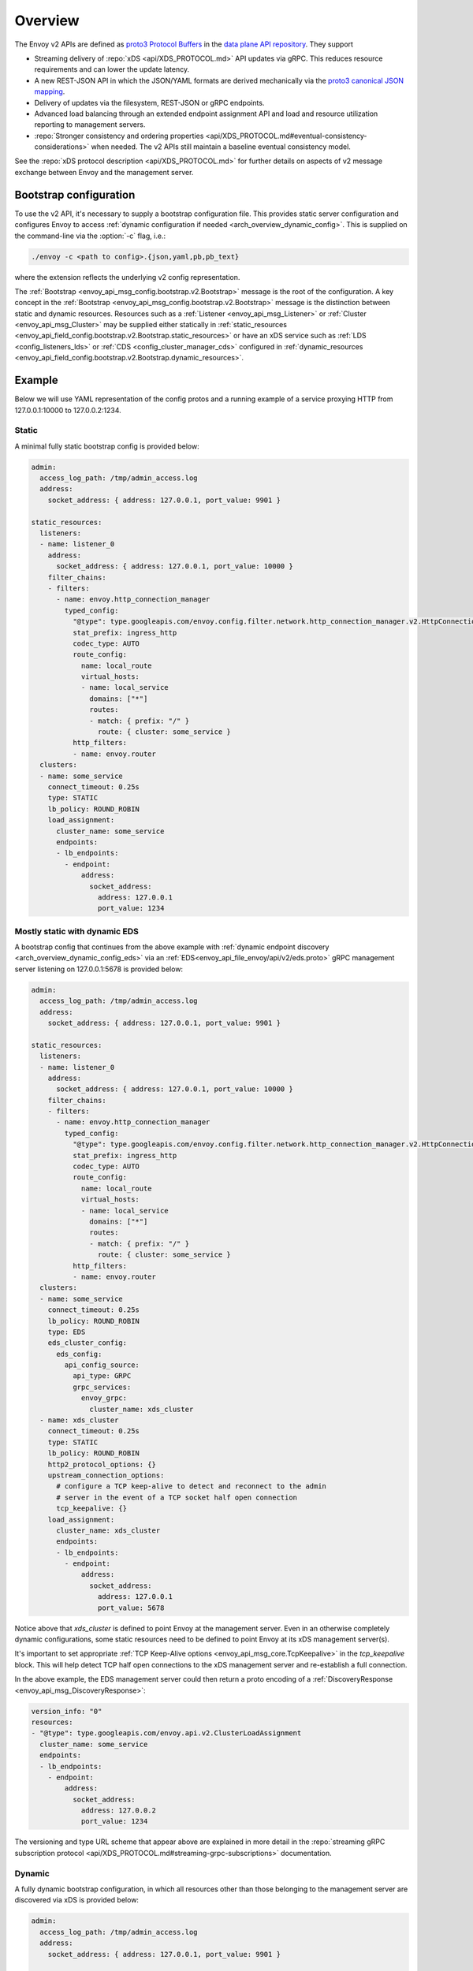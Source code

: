.. _config_overview_v2:

Overview
========

The Envoy v2 APIs are defined as `proto3
<https://developers.google.com/protocol-buffers/docs/proto3>`_ `Protocol Buffers
<https://developers.google.com/protocol-buffers/>`_ in the `data plane API
repository <https://github.com/envoyproxy/data-plane-api/tree/master/envoy/api>`_. They support

* Streaming delivery of :repo:`xDS <api/XDS_PROTOCOL.md>` API updates via gRPC. This reduces
  resource requirements and can lower the update latency.
* A new REST-JSON API in which the JSON/YAML formats are derived mechanically via the `proto3
  canonical JSON mapping
  <https://developers.google.com/protocol-buffers/docs/proto3#json>`_.
* Delivery of updates via the filesystem, REST-JSON or gRPC endpoints.
* Advanced load balancing through an extended endpoint assignment API and load
  and resource utilization reporting to management servers.
* :repo:`Stronger consistency and ordering properties
  <api/XDS_PROTOCOL.md#eventual-consistency-considerations>`
  when needed. The v2 APIs still maintain a baseline eventual consistency model.

See the :repo:`xDS protocol description <api/XDS_PROTOCOL.md>` for
further details on aspects of v2 message exchange between Envoy and the management server.

.. _config_overview_v2_bootstrap:

Bootstrap configuration
-----------------------

To use the v2 API, it's necessary to supply a bootstrap configuration file. This
provides static server configuration and configures Envoy to access :ref:`dynamic
configuration if needed <arch_overview_dynamic_config>`. This is supplied on the command-line via
the :option:`-c` flag, i.e.:

.. code-block:: console

  ./envoy -c <path to config>.{json,yaml,pb,pb_text}

where the extension reflects the underlying v2 config representation.

The :ref:`Bootstrap <envoy_api_msg_config.bootstrap.v2.Bootstrap>` message is the root of the
configuration. A key concept in the :ref:`Bootstrap <envoy_api_msg_config.bootstrap.v2.Bootstrap>`
message is the distinction between static and dynamic resources. Resources such
as a :ref:`Listener <envoy_api_msg_Listener>` or :ref:`Cluster
<envoy_api_msg_Cluster>` may be supplied either statically in
:ref:`static_resources <envoy_api_field_config.bootstrap.v2.Bootstrap.static_resources>` or have
an xDS service such as :ref:`LDS
<config_listeners_lds>` or :ref:`CDS <config_cluster_manager_cds>` configured in
:ref:`dynamic_resources <envoy_api_field_config.bootstrap.v2.Bootstrap.dynamic_resources>`.

Example
-------

Below we will use YAML representation of the config protos and a running example
of a service proxying HTTP from 127.0.0.1:10000 to 127.0.0.2:1234.

Static
^^^^^^

A minimal fully static bootstrap config is provided below:

.. code-block:: yaml

  admin:
    access_log_path: /tmp/admin_access.log
    address:
      socket_address: { address: 127.0.0.1, port_value: 9901 }

  static_resources:
    listeners:
    - name: listener_0
      address:
        socket_address: { address: 127.0.0.1, port_value: 10000 }
      filter_chains:
      - filters:
        - name: envoy.http_connection_manager
          typed_config:
            "@type": type.googleapis.com/envoy.config.filter.network.http_connection_manager.v2.HttpConnectionManager
            stat_prefix: ingress_http
            codec_type: AUTO
            route_config:
              name: local_route
              virtual_hosts:
              - name: local_service
                domains: ["*"]
                routes:
                - match: { prefix: "/" }
                  route: { cluster: some_service }
            http_filters:
            - name: envoy.router
    clusters:
    - name: some_service
      connect_timeout: 0.25s
      type: STATIC
      lb_policy: ROUND_ROBIN
      load_assignment:
        cluster_name: some_service
        endpoints:
        - lb_endpoints:
          - endpoint:
              address:
                socket_address:
                  address: 127.0.0.1
                  port_value: 1234

Mostly static with dynamic EDS
^^^^^^^^^^^^^^^^^^^^^^^^^^^^^^

A bootstrap config that continues from the above example with :ref:`dynamic endpoint
discovery <arch_overview_dynamic_config_eds>` via an
:ref:`EDS<envoy_api_file_envoy/api/v2/eds.proto>` gRPC management server listening
on 127.0.0.1:5678 is provided below:

.. code-block:: yaml

  admin:
    access_log_path: /tmp/admin_access.log
    address:
      socket_address: { address: 127.0.0.1, port_value: 9901 }

  static_resources:
    listeners:
    - name: listener_0
      address:
        socket_address: { address: 127.0.0.1, port_value: 10000 }
      filter_chains:
      - filters:
        - name: envoy.http_connection_manager
          typed_config:
            "@type": type.googleapis.com/envoy.config.filter.network.http_connection_manager.v2.HttpConnectionManager
            stat_prefix: ingress_http
            codec_type: AUTO
            route_config:
              name: local_route
              virtual_hosts:
              - name: local_service
                domains: ["*"]
                routes:
                - match: { prefix: "/" }
                  route: { cluster: some_service }
            http_filters:
            - name: envoy.router
    clusters:
    - name: some_service
      connect_timeout: 0.25s
      lb_policy: ROUND_ROBIN
      type: EDS
      eds_cluster_config:
        eds_config:
          api_config_source:
            api_type: GRPC
            grpc_services:
              envoy_grpc:
                cluster_name: xds_cluster
    - name: xds_cluster
      connect_timeout: 0.25s
      type: STATIC
      lb_policy: ROUND_ROBIN
      http2_protocol_options: {}
      upstream_connection_options:
        # configure a TCP keep-alive to detect and reconnect to the admin
        # server in the event of a TCP socket half open connection
        tcp_keepalive: {}
      load_assignment:
        cluster_name: xds_cluster
        endpoints:
        - lb_endpoints:
          - endpoint:
              address:
                socket_address:
                  address: 127.0.0.1
                  port_value: 5678

Notice above that *xds_cluster* is defined to point Envoy at the management server. Even in
an otherwise completely dynamic configurations, some static resources need to
be defined to point Envoy at its xDS management server(s).

It's important to set appropriate :ref:`TCP Keep-Alive options <envoy_api_msg_core.TcpKeepalive>`
in the `tcp_keepalive` block. This will help detect TCP half open connections to the xDS management
server and re-establish a full connection.

In the above example, the EDS management server could then return a proto encoding of a
:ref:`DiscoveryResponse <envoy_api_msg_DiscoveryResponse>`:

.. code-block:: yaml

  version_info: "0"
  resources:
  - "@type": type.googleapis.com/envoy.api.v2.ClusterLoadAssignment
    cluster_name: some_service
    endpoints:
    - lb_endpoints:
      - endpoint:
          address:
            socket_address:
              address: 127.0.0.2
              port_value: 1234


The versioning and type URL scheme that appear above are explained in more
detail in the :repo:`streaming gRPC subscription protocol
<api/XDS_PROTOCOL.md#streaming-grpc-subscriptions>`
documentation.

Dynamic
^^^^^^^

A fully dynamic bootstrap configuration, in which all resources other than
those belonging to the management server are discovered via xDS is provided
below:

.. code-block:: yaml

  admin:
    access_log_path: /tmp/admin_access.log
    address:
      socket_address: { address: 127.0.0.1, port_value: 9901 }

  dynamic_resources:
    lds_config:
      api_config_source:
        api_type: GRPC
        grpc_services:
          envoy_grpc:
            cluster_name: xds_cluster
    cds_config:
      api_config_source:
        api_type: GRPC
        grpc_services:
          envoy_grpc:
            cluster_name: xds_cluster

  static_resources:
    clusters:
    - name: xds_cluster
      connect_timeout: 0.25s
      type: STATIC
      lb_policy: ROUND_ROBIN
      http2_protocol_options: {}
      upstream_connection_options:
        # configure a TCP keep-alive to detect and reconnect to the admin
        # server in the event of a TCP socket half open connection
        tcp_keepalive: {}
      load_assignment:
        cluster_name: xds_cluster
        endpoints:
        - lb_endpoints:
          - endpoint:
              address:
                socket_address:
                  address: 127.0.0.1
                  port_value: 5678

The management server could respond to LDS requests with:

.. code-block:: yaml

  version_info: "0"
  resources:
  - "@type": type.googleapis.com/envoy.api.v2.Listener
    name: listener_0
    address:
      socket_address:
        address: 127.0.0.1
        port_value: 10000
    filter_chains:
    - filters:
      - name: envoy.http_connection_manager
        typed_config:
          "@type": type.googleapis.com/envoy.config.filter.network.http_connection_manager.v2.HttpConnectionManager
          stat_prefix: ingress_http
          codec_type: AUTO
          rds:
            route_config_name: local_route
            config_source:
              api_config_source:
                api_type: GRPC
                grpc_services:
                  envoy_grpc:
                    cluster_name: xds_cluster
          http_filters:
          - name: envoy.router

The management server could respond to RDS requests with:

.. code-block:: yaml

  version_info: "0"
  resources:
  - "@type": type.googleapis.com/envoy.api.v2.RouteConfiguration
    name: local_route
    virtual_hosts:
    - name: local_service
      domains: ["*"]
      routes:
      - match: { prefix: "/" }
        route: { cluster: some_service }

The management server could respond to CDS requests with:

.. code-block:: yaml

  version_info: "0"
  resources:
  - "@type": type.googleapis.com/envoy.api.v2.Cluster
    name: some_service
    connect_timeout: 0.25s
    lb_policy: ROUND_ROBIN
    type: EDS
    eds_cluster_config:
      eds_config:
        api_config_source:
          api_type: GRPC
          grpc_services:
            envoy_grpc:
              cluster_name: xds_cluster

The management server could respond to EDS requests with:

.. code-block:: yaml

  version_info: "0"
  resources:
  - "@type": type.googleapis.com/envoy.api.v2.ClusterLoadAssignment
    cluster_name: some_service
    endpoints:
    - lb_endpoints:
      - endpoint:
          address:
            socket_address:
              address: 127.0.0.2
              port_value: 1234

Upgrading from v1 configuration
-------------------------------

While new v2 bootstrap JSON/YAML can be written, it might be expedient to upgrade an existing
v1 JSON/YAML configuration to v2. To do this (in an Envoy source tree),
you can run:

.. code-block:: console

  bazel run //tools:v1_to_bootstrap <path to v1 JSON/YAML configuration file>

.. _config_overview_v2_management_server:

Management server
-----------------

A v2 xDS management server will implement the below endpoints as required for
gRPC and/or REST serving. In both streaming gRPC and
REST-JSON cases, a :ref:`DiscoveryRequest <envoy_api_msg_DiscoveryRequest>` is sent and a
:ref:`DiscoveryResponse <envoy_api_msg_DiscoveryResponse>` received following the
:repo:`xDS protocol <api/XDS_PROTOCOL.md>`.

.. _v2_grpc_streaming_endpoints:

gRPC streaming endpoints
^^^^^^^^^^^^^^^^^^^^^^^^

.. http:post:: /envoy.api.v2.ClusterDiscoveryService/StreamClusters

See :repo:`cds.proto <api/envoy/api/v2/cds.proto>` for the service definition. This is used by Envoy
as a client when

.. code-block:: yaml

    cds_config:
      api_config_source:
        api_type: GRPC
        grpc_services:
          envoy_grpc:
            cluster_name: some_xds_cluster

is set in the :ref:`dynamic_resources
<envoy_api_field_config.bootstrap.v2.Bootstrap.dynamic_resources>` of the :ref:`Bootstrap
<envoy_api_msg_config.bootstrap.v2.Bootstrap>` config.

.. http:post:: /envoy.api.v2.EndpointDiscoveryService/StreamEndpoints

See :repo:`eds.proto
<api/envoy/api/v2/eds.proto>`
for the service definition. This is used by Envoy as a client when

.. code-block:: yaml

    eds_config:
      api_config_source:
        api_type: GRPC
        grpc_services:
          envoy_grpc:
            cluster_name: some_xds_cluster

is set in the :ref:`eds_cluster_config
<envoy_api_field_Cluster.eds_cluster_config>` field of the :ref:`Cluster
<envoy_api_msg_Cluster>` config.

.. http:post:: /envoy.api.v2.ListenerDiscoveryService/StreamListeners

See :repo:`lds.proto
<api/envoy/api/v2/lds.proto>`
for the service definition. This is used by Envoy as a client when

.. code-block:: yaml

    lds_config:
      api_config_source:
        api_type: GRPC
        grpc_services:
          envoy_grpc:
            cluster_name: some_xds_cluster

is set in the :ref:`dynamic_resources
<envoy_api_field_config.bootstrap.v2.Bootstrap.dynamic_resources>` of the :ref:`Bootstrap
<envoy_api_msg_config.bootstrap.v2.Bootstrap>` config.

.. http:post:: /envoy.api.v2.RouteDiscoveryService/StreamRoutes

See :repo:`rds.proto
<api/envoy/api/v2/rds.proto>`
for the service definition. This is used by Envoy as a client when

.. code-block:: yaml

    route_config_name: some_route_name
    config_source:
      api_config_source:
        api_type: GRPC
        grpc_services:
          envoy_grpc:
            cluster_name: some_xds_cluster

is set in the :ref:`rds
<envoy_api_field_config.filter.network.http_connection_manager.v2.HttpConnectionManager.rds>` field of the :ref:`HttpConnectionManager
<envoy_api_msg_config.filter.network.http_connection_manager.v2.HttpConnectionManager>` config.

REST endpoints
^^^^^^^^^^^^^^

.. http:post:: /v2/discovery:clusters

See :repo:`cds.proto
<api/envoy/api/v2/cds.proto>`
for the service definition. This is used by Envoy as a client when

.. code-block:: yaml

    cds_config:
      api_config_source:
        api_type: REST
        cluster_names: [some_xds_cluster]

is set in the :ref:`dynamic_resources
<envoy_api_field_config.bootstrap.v2.Bootstrap.dynamic_resources>` of the :ref:`Bootstrap
<envoy_api_msg_config.bootstrap.v2.Bootstrap>` config.

.. http:post:: /v2/discovery:endpoints

See :repo:`eds.proto
<api/envoy/api/v2/eds.proto>`
for the service definition. This is used by Envoy as a client when

.. code-block:: yaml

    eds_config:
      api_config_source:
        api_type: REST
        cluster_names: [some_xds_cluster]

is set in the :ref:`eds_cluster_config
<envoy_api_field_Cluster.eds_cluster_config>` field of the :ref:`Cluster
<envoy_api_msg_Cluster>` config.

.. http:post:: /v2/discovery:listeners

See :repo:`lds.proto
<api/envoy/api/v2/lds.proto>`
for the service definition. This is used by Envoy as a client when

.. code-block:: yaml

    lds_config:
      api_config_source:
        api_type: REST
        cluster_names: [some_xds_cluster]

is set in the :ref:`dynamic_resources
<envoy_api_field_config.bootstrap.v2.Bootstrap.dynamic_resources>` of the :ref:`Bootstrap
<envoy_api_msg_config.bootstrap.v2.Bootstrap>` config.

.. http:post:: /v2/discovery:routes

See :repo:`rds.proto
<api/envoy/api/v2/rds.proto>`
for the service definition. This is used by Envoy as a client when

.. code-block:: yaml

    route_config_name: some_route_name
    config_source:
      api_config_source:
        api_type: REST
        cluster_names: [some_xds_cluster]

is set in the :ref:`rds
<envoy_api_field_config.filter.network.http_connection_manager.v2.HttpConnectionManager.rds>` field of the :ref:`HttpConnectionManager
<envoy_api_msg_config.filter.network.http_connection_manager.v2.HttpConnectionManager>` config.

.. _config_overview_v2_ads:

Aggregated Discovery Service
----------------------------

While Envoy fundamentally employs an eventual consistency model, ADS provides an
opportunity to sequence API update pushes and ensure affinity of a single
management server for an Envoy node for API updates. ADS allows one or more APIs
and their resources to be delivered on a single, bidirectional gRPC stream by
the management server. Without this, some APIs such as RDS and EDS may require
the management of multiple streams and connections to distinct management
servers.

ADS will allow for hitless updates of configuration by appropriate sequencing.
For example, suppose *foo.com* was mapped to cluster *X*. We wish to change the
mapping in the route table to point *foo.com* at cluster *Y*. In order to do
this, a CDS/EDS update must first be delivered containing both clusters *X* and
*Y*.

Without ADS, the CDS/EDS/RDS streams may point at distinct management servers,
or when on the same management server at distinct gRPC streams/connections that
require coordination. The EDS resource requests may be split across two distinct
streams, one for *X* and one for *Y*. ADS allows these to be coalesced to a
single stream to a single management server, avoiding the need for distributed
synchronization to correctly sequence the update. With ADS, the management
server would deliver the CDS, EDS and then RDS updates on a single stream.

ADS is only available for gRPC streaming (not REST) and is described more fully
in :repo:`this
<api/XDS_PROTOCOL.md#aggregated-discovery-services-ads>`
document. The gRPC endpoint is:

.. http:post:: /envoy.api.v2.AggregatedDiscoveryService/StreamAggregatedResources

See :repo:`discovery.proto
<api/envoy/api/v2/discovery.proto>`
for the service definition. This is used by Envoy as a client when

.. code-block:: yaml

    ads_config:
      api_type: GRPC
      grpc_services:
        envoy_grpc:
          cluster_name: some_ads_cluster

is set in the :ref:`dynamic_resources
<envoy_api_field_config.bootstrap.v2.Bootstrap.dynamic_resources>` of the :ref:`Bootstrap
<envoy_api_msg_config.bootstrap.v2.Bootstrap>` config.

When this is set, any of the configuration sources :ref:`above <v2_grpc_streaming_endpoints>` can
be set to use the ADS channel. For example, a LDS config could be changed from

.. code-block:: yaml

    lds_config:
      api_config_source:
        api_type: REST
        cluster_names: [some_xds_cluster]

to

.. code-block:: yaml

    lds_config: {ads: {}}

with the effect that the LDS stream will be directed to *some_ads_cluster* over
the shared ADS channel.

.. _config_overview_v2_mgmt_con_issues:

Management Server Unreachability
--------------------------------

When an Envoy instance loses connectivity with the management server, Envoy will latch on to
the previous configuration while actively retrying in the background to reestablish the
connection with the management server.

Envoy debug logs the fact that it is not able to establish a connection with the management server
every time it attempts a connection.

:ref:`connected_state <management_server_stats>` statistic provides a signal for monitoring this behavior.

.. _management_server_stats:

Statistics
----------

Management Server has a statistics tree rooted at *control_plane.* with the following statistics:

.. csv-table::
   :header: Name, Type, Description
   :widths: 1, 1, 2

   connected_state, Gauge, A boolean (1 for connected and 0 for disconnected) that indicates the current connection state with management server
   rate_limit_enforced, Counter, Total number of times rate limit was enforced for management server requests
   pending_requests, Gauge, Total number of pending requests when the rate limit was enforced

.. _config_overview_v2_status:

Status
------

All features described in the :ref:`v2 API reference <envoy_api_reference>` are
implemented unless otherwise noted. In the v2 API reference and the
`v2 API repository
<https://github.com/envoyproxy/data-plane-api/tree/master>`_, all protos are
*frozen* unless they are tagged as *draft* or *experimental*. Here, *frozen*
means that we will not break wire format compatibility.

*Frozen* protos may be further extended, e.g. by adding new fields, in a
manner that does not break `backwards compatibility
<https://developers.google.com/protocol-buffers/docs/overview#how-do-they-work>`_.
Fields in the above protos may be later deprecated, subject to the
:repo:`breaking change policy
<CONTRIBUTING.md#breaking-change-policy>`,
when their related functionality is no longer required. While frozen APIs
have their wire format compatibility preserved, we reserve the right to change
proto namespaces, file locations and nesting relationships, which may cause
breaking code changes. We will aim to minimize the churn here.

Protos tagged *draft*, meaning that they are near finalized, are
likely to be at least partially implemented in Envoy but may have wire format
breaking changes made prior to freezing.

Protos tagged *experimental*, have the same caveats as draft protos
and may have major changes made prior to Envoy implementation and freezing.

The current open v2 API issues are tracked `here
<https://github.com/envoyproxy/envoy/issues?q=is%3Aopen+is%3Aissue+label%3A%22v2+API%22>`_.
